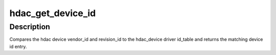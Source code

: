 .. -*- coding: utf-8; mode: rst -*-
.. src-file: sound/hda/hda_bus_type.c

.. _`hdac_get_device_id`:

hdac_get_device_id
==================

.. c:function:: const struct hda_device_id *hdac_get_device_id(struct hdac_device *hdev, struct hdac_driver *drv)

    gets the hdac device id entry

    :param struct hdac_device \*hdev:
        HD-audio core device

    :param struct hdac_driver \*drv:
        HD-audio codec driver

.. _`hdac_get_device_id.description`:

Description
-----------

Compares the hdac device vendor_id and revision_id to the hdac_device
driver id_table and returns the matching device id entry.

.. This file was automatic generated / don't edit.

